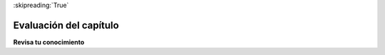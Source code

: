 ..  Copyright (C)  Brad Miller, David Ranum, Jeffrey Elkner, Peter Wentworth, Allen B. Downey, Chris
    Meyers, and Dario Mitchell.  Permission is granted to copy, distribute
    and/or modify this document under the terms of the GNU Free Documentation
    License, Version 1.3 or any later version published by the Free Software
    Foundation; with Invariant Sections being Forward, Prefaces, and
    Contributor List, no Front-Cover Texts, and no Back-Cover Texts.  A copy of
    the license is included in the section entitled "GNU Free Documentation
    License".

:skipreading:`True`

.. qnum::
   :prefix: intro-12-
   :start: 1

Evaluación del capítulo
-----------------------

**Revisa tu conocimiento**

.. mchoice:: assess_question1_1_1
   :answer_a: Porque las computadoras son mejores resolviendo problemas.
   :answer_b: Para no tener que resolver el problema tú mismo.
   :answer_c: Para tener una solución general a un problema.
   :answer_d: Porque necesitas un conjunto de instrucciones para seguir.
   :feedback_a: Las computadoras no son necesariamente mejores para resolver problemas, aunque a menudo pueden ser más rápidas que los humanos. Además, los algoritmos se pueden usar para resolver problemas no relacionados con la computadora.
   :feedback_b: Si bien es beneficioso tener un conjunto de instrucciones que otros puedan seguir, esta no es la mejor respuesta. Al crear el algoritmo, resuelve un problema para usted y para los demás.
   :feedback_c: Sí, al crear una solución general, puede expresarla como un programa si lo desea, y luego usar una computadora para automatizar la ejecución.
   :feedback_d: Si bien es beneficioso tener un conjunto de instrucciones, ya que eso es lo que un algoritmo **es**, no es el **por qué** querríamos crear uno.
   :correct: c
   :practice: T
   :topics: GeneralIntro/Algorithms

   ¿Por qué crear un algoritmo?

.. activecode:: assess_question1_1_2
    :language: python
    :autograde: unittest

    Escriba el código para imprimir la frase "Hola mundo".
    ~~~~

    =====

    from unittest.gui import TestCaseGui

    class myTests(TestCaseGui):

        def testOne(self):
            self.assertIn("Hello World", self.getOutput(), "Testing output (Don't worry about actual and expected values).")

    myTests().main()
